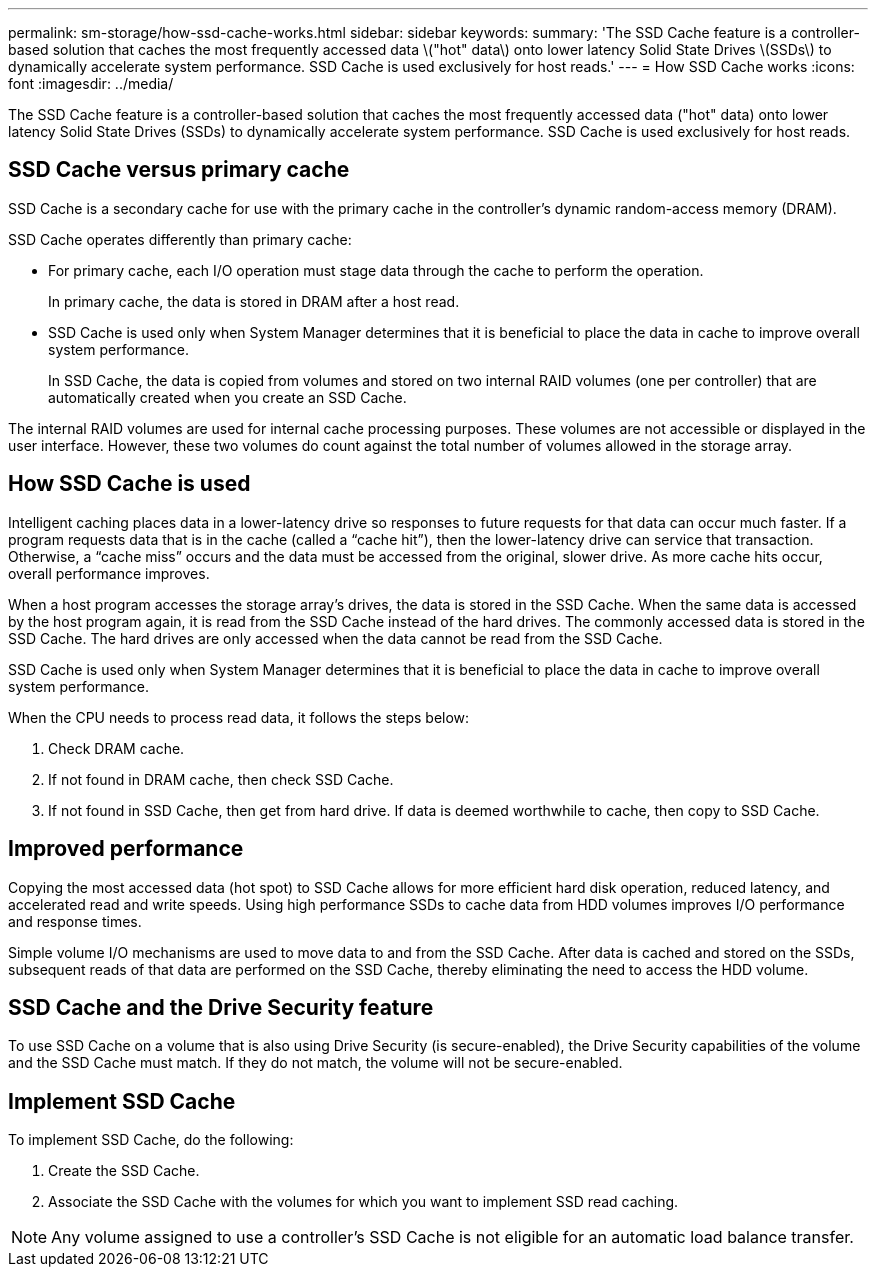 ---
permalink: sm-storage/how-ssd-cache-works.html
sidebar: sidebar
keywords: 
summary: 'The SSD Cache feature is a controller-based solution that caches the most frequently accessed data \("hot" data\) onto lower latency Solid State Drives \(SSDs\) to dynamically accelerate system performance. SSD Cache is used exclusively for host reads.'
---
= How SSD Cache works
:icons: font
:imagesdir: ../media/

[.lead]
The SSD Cache feature is a controller-based solution that caches the most frequently accessed data ("hot" data) onto lower latency Solid State Drives (SSDs) to dynamically accelerate system performance. SSD Cache is used exclusively for host reads.

== SSD Cache versus primary cache

SSD Cache is a secondary cache for use with the primary cache in the controller's dynamic random-access memory (DRAM).

SSD Cache operates differently than primary cache:

* For primary cache, each I/O operation must stage data through the cache to perform the operation.
+
In primary cache, the data is stored in DRAM after a host read.

* SSD Cache is used only when System Manager determines that it is beneficial to place the data in cache to improve overall system performance.
+
In SSD Cache, the data is copied from volumes and stored on two internal RAID volumes (one per controller) that are automatically created when you create an SSD Cache.

The internal RAID volumes are used for internal cache processing purposes. These volumes are not accessible or displayed in the user interface. However, these two volumes do count against the total number of volumes allowed in the storage array.

== How SSD Cache is used

Intelligent caching places data in a lower-latency drive so responses to future requests for that data can occur much faster. If a program requests data that is in the cache (called a "`cache hit`"), then the lower-latency drive can service that transaction. Otherwise, a "`cache miss`" occurs and the data must be accessed from the original, slower drive. As more cache hits occur, overall performance improves.

When a host program accesses the storage array's drives, the data is stored in the SSD Cache. When the same data is accessed by the host program again, it is read from the SSD Cache instead of the hard drives. The commonly accessed data is stored in the SSD Cache. The hard drives are only accessed when the data cannot be read from the SSD Cache.

SSD Cache is used only when System Manager determines that it is beneficial to place the data in cache to improve overall system performance.

When the CPU needs to process read data, it follows the steps below:

. Check DRAM cache.
. If not found in DRAM cache, then check SSD Cache.
. If not found in SSD Cache, then get from hard drive. If data is deemed worthwhile to cache, then copy to SSD Cache.

== Improved performance

Copying the most accessed data (hot spot) to SSD Cache allows for more efficient hard disk operation, reduced latency, and accelerated read and write speeds. Using high performance SSDs to cache data from HDD volumes improves I/O performance and response times.

Simple volume I/O mechanisms are used to move data to and from the SSD Cache. After data is cached and stored on the SSDs, subsequent reads of that data are performed on the SSD Cache, thereby eliminating the need to access the HDD volume.

== SSD Cache and the Drive Security feature

To use SSD Cache on a volume that is also using Drive Security (is secure-enabled), the Drive Security capabilities of the volume and the SSD Cache must match. If they do not match, the volume will not be secure-enabled.

== Implement SSD Cache

To implement SSD Cache, do the following:

. Create the SSD Cache.
. Associate the SSD Cache with the volumes for which you want to implement SSD read caching.

[NOTE]
====
Any volume assigned to use a controller's SSD Cache is not eligible for an automatic load balance transfer.
====
